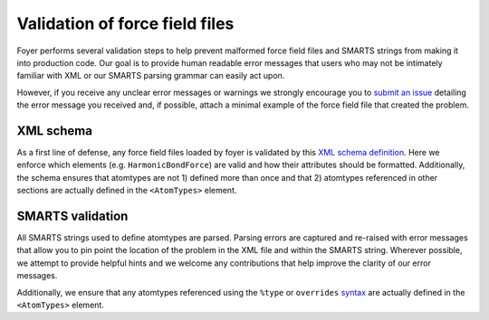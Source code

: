 Validation of force field files
~~~~~~~~~~~~~~~~~~~~~~~~~~~~~~~

Foyer performs several validation steps to help prevent malformed force
field files and SMARTS strings from making it into production code. Our
goal is to provide human readable error messages that users who may not
be intimately familiar with XML or our SMARTS parsing grammar can easily
act upon.

However, if you receive any unclear error messages or warnings we
strongly encourage you to `submit an issue <https://github.com/mosdef-hub/foyer/issues/new>`_
detailing the error message you received and, if possible, attach a minimal
example of the force field file that created the problem.

XML schema
^^^^^^^^^^

As a first line of defense, any force field files loaded by foyer is
validated by this `XML schema
definition <../foyer/forcefields/ff.xsd>`__. Here we enforce which
elements (e.g. ``HarmonicBondForce``) are valid and how their attributes
should be formatted. Additionally, the schema ensures that atomtypes are
not 1) defined more than once and that 2) atomtypes referenced in other
sections are actually defined in the ``<AtomTypes>`` element.

SMARTS validation
^^^^^^^^^^^^^^^^^

All SMARTS strings used to define atomtypes are parsed. Parsing errors
are captured and re-raised with error messages that allow you to pin
point the location of the problem in the XML file and within the SMARTS
string. Wherever possible, we attempt to provide helpful hints and we
welcome any contributions that help improve the clarity of our error
messages.

Additionally, we ensure that any atomtypes referenced using the
``%type`` or ``overrides`` `syntax <smarts.html>`__ are actually defined
in the ``<AtomTypes>`` element.
